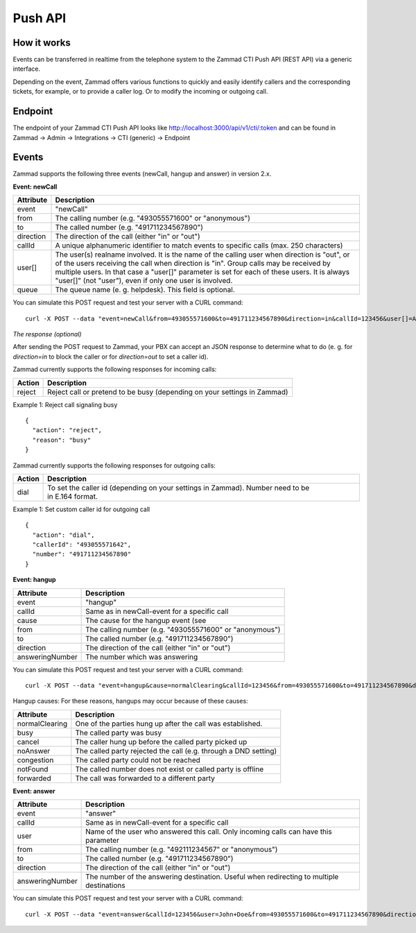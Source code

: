 Push API
************

How it works
============

Events can be transferred in realtime from the telephone system to the Zammad CTI Push API (REST API) via a generic interface.

Depending on the event, Zammad offers various functions to quickly and easily identify callers and the corresponding tickets, for example, or to provide a caller log. Or to modify the incoming or outgoing call.

Endpoint
============

The endpoint of your Zammad CTI Push API looks like http://localhost:3000/api/v1/cti/:token and can be found in Zammad -> Admin -> Integrations -> CTI (generic) -> Endpoint


Events
============

Zammad supports the following three events (newCall, hangup and answer) in version 2.x.

**Event: newCall**

+-------------+------------------------------------------------------------------------------------------+
| Attribute   | Description                                                                              |
+=============+==========================================================================================+
| event       | "newCall"                                                                                |
+-------------+------------------------------------------------------------------------------------------+
| from        | The calling number (e.g. "493055571600" or "anonymous")                                  |
+-------------+------------------------------------------------------------------------------------------+
| to          | The called number (e.g. "491711234567890")                                               |
+-------------+------------------------------------------------------------------------------------------+
| direction   | The direction of the call (either "in" or "out")                                         |
+-------------+------------------------------------------------------------------------------------------+
| callId      | A unique alphanumeric identifier to match events to specific calls (max. 250 characters) |
+-------------+------------------------------------------------------------------------------------------+
| user[]      | The user(s) realname involved. It is the name of the calling user when direction is      |
|             | "out", or of the users receiving the call when direction is "in". Group calls may be     |
|             | received by multiple users. In that case a "user[]" parameter is set for each of these   |
|             | users. It is always "user[]" (not "user"), even if only one user is involved.            |
+-------------+------------------------------------------------------------------------------------------+
| queue       | The queue name (e. g. helpdesk). This field is optional.                                 |
+-------------+------------------------------------------------------------------------------------------+

You can simulate this POST request and test your server with a CURL command:

::

  curl -X POST --data "event=newCall&from=493055571600&to=491711234567890&direction=in&callId=123456&user[]=Alice&user[]=Bob" http://localhost:3000/api/v1/cti/:token

*The response (optional)*

After sending the POST request to Zammad, your PBX can accept an JSON response to determine what to do (e. g. for `direction=in` to block the caller or for `direction=out` to set a caller id).

Zammad currently supports the following responses for incoming calls:

+--------+--------------------------------------------------------------------------+
| Action | Description                                                              |
+========+==========================================================================+
| reject | Reject call or pretend to be busy (depending on your settings in Zammad) |
+--------+--------------------------------------------------------------------------+

Example 1: Reject call signaling busy

::

  {
    "action": "reject",
    "reason": "busy"
  }

Zammad currently supports the following responses for outgoing calls:

+--------+-------------------------------------------------------------------------------------------------+
| Action | Description                                                                                     |
+========+=================================================================================================+
| dial   | To set the caller id (depending on your settings in Zammad). Number need to be in E.164 format. |
+--------+-------------------------------------------------------------------------------------------------+

Example 1: Set custom caller id for outgoing call

::

  {
    "action": "dial",
    "callerId": "493055571642",
    "number": "491711234567890"
  }

**Event: hangup**

+-----------------+---------------------------------------------------------+
| Attribute       | Description                                             |
+=================+=========================================================+
| event           | "hangup"                                                |
+-----------------+---------------------------------------------------------+
| callId          | Same as in newCall-event for a specific call            |
+-----------------+---------------------------------------------------------+
| cause           | The cause for the hangup event (see                     |
+-----------------+---------------------------------------------------------+
| from            | The calling number (e.g. "493055571600" or "anonymous") |
+-----------------+---------------------------------------------------------+
| to              | The called number (e.g. "491711234567890")              |
+-----------------+---------------------------------------------------------+
| direction       | The direction of the call (either "in" or "out")        |
+-----------------+---------------------------------------------------------+
| answeringNumber | The number which was answering                          |
+-----------------+---------------------------------------------------------+

You can simulate this POST request and test your server with a CURL command:

::

  curl -X POST --data "event=hangup&cause=normalClearing&callId=123456&from=493055571600&to=491711234567890&direction=in&answeringNumber=4921199999999" http://localhost:3000/api/v1/cti/:token


Hangup causes: For these reasons, hangups may occur because of these causes:

+-----------------+-----------------------------------------------------------------+
| Attribute       | Description                                                     |
+=================+=================================================================+
| normalClearing  | One of the parties hung up after the call was established.      |
+-----------------+-----------------------------------------------------------------+
| busy            | The called party was busy                                       |
+-----------------+-----------------------------------------------------------------+
| cancel          | The caller hung up before the called party picked up            |
+-----------------+-----------------------------------------------------------------+
| noAnswer        | The called party rejected the call (e.g. through a DND setting) |
+-----------------+-----------------------------------------------------------------+
| congestion      | The called party could not be reached                           |
+-----------------+-----------------------------------------------------------------+
| notFound        | The called number does not exist or called party is offline     |
+-----------------+-----------------------------------------------------------------+
| forwarded       | The call was forwarded to a different party                     |
+-----------------+-----------------------------------------------------------------+


**Event: answer**

+------------------+-------------------------------------------------------------------------------------------+
| Attribute        | Description                                                                               |
+==================+===========================================================================================+
| event            | "answer"                                                                                  |
+------------------+-------------------------------------------------------------------------------------------+
| callId           | Same as in newCall-event for a specific call                                              |
+------------------+-------------------------------------------------------------------------------------------+
| user             | Name of the user who answered this call. Only incoming calls can have this parameter      |
+------------------+-------------------------------------------------------------------------------------------+
| from             | The calling number (e.g. "492111234567" or "anonymous")                                   |
+------------------+-------------------------------------------------------------------------------------------+
| to               | The called number (e.g. "491711234567890")                                                |
+------------------+-------------------------------------------------------------------------------------------+
| direction        | The direction of the call (either "in" or "out")                                          |
+------------------+-------------------------------------------------------------------------------------------+
| answeringNumber  | The number of the answering destination. Useful when redirecting to multiple destinations |
+------------------+-------------------------------------------------------------------------------------------+


You can simulate this POST request and test your server with a CURL command:

::

  curl -X POST --data "event=answer&callId=123456&user=John+Doe&from=493055571600&to=491711234567890&direction=in&answeringNumber=21199999999" http://localhost:3000/api/v1/cti/:token
